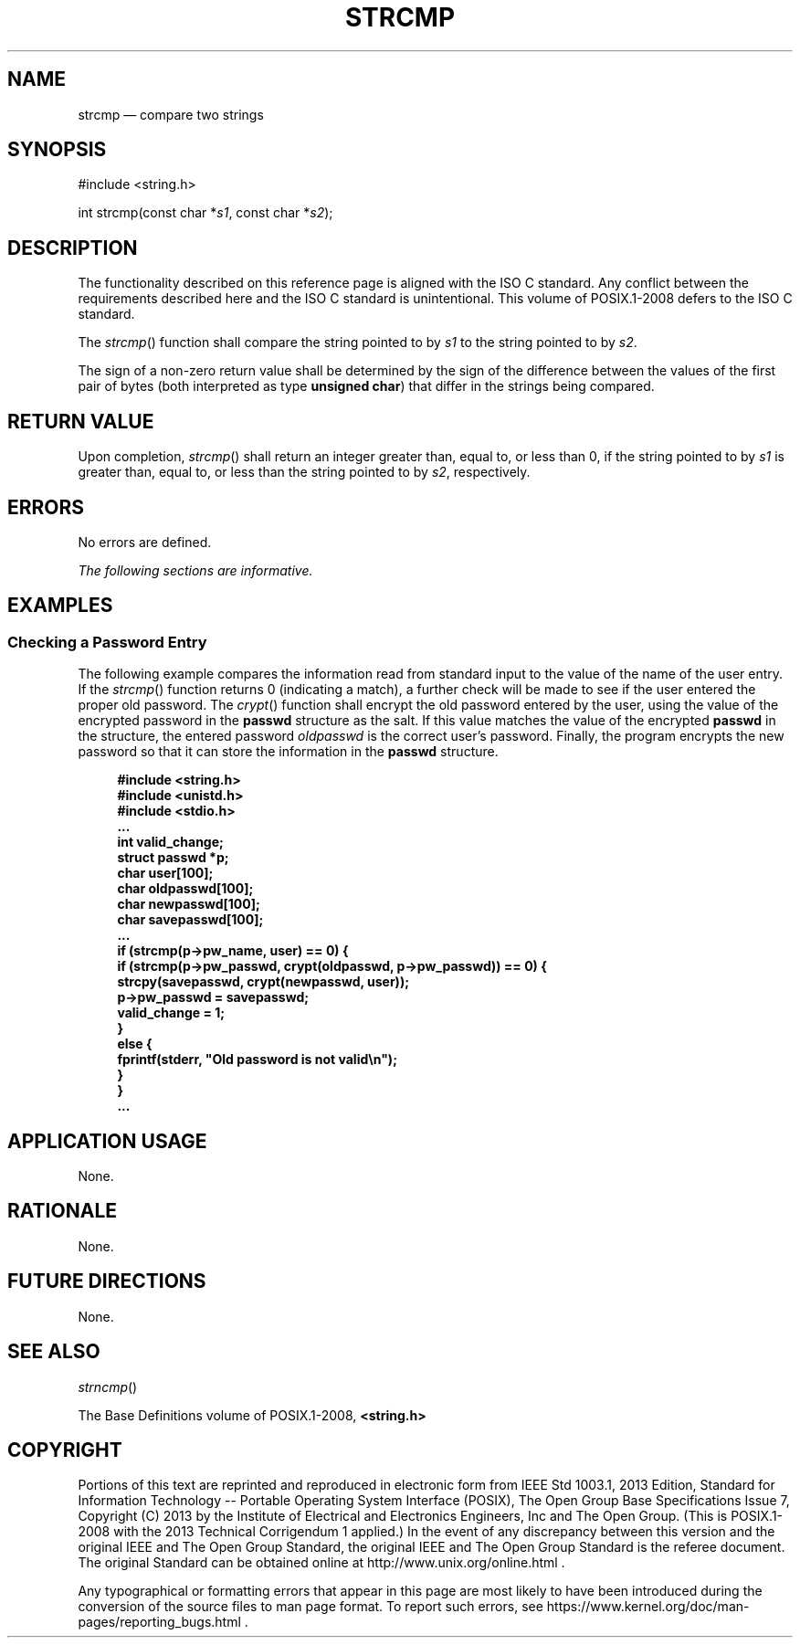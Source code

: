 '\" et
.TH STRCMP "3" 2013 "IEEE/The Open Group" "POSIX Programmer's Manual"

.SH NAME
strcmp
\(em compare two strings
.SH SYNOPSIS
.LP
.nf
#include <string.h>
.P
int strcmp(const char *\fIs1\fP, const char *\fIs2\fP);
.fi
.SH DESCRIPTION
The functionality described on this reference page is aligned with the
ISO\ C standard. Any conflict between the requirements described here and the
ISO\ C standard is unintentional. This volume of POSIX.1\(hy2008 defers to the ISO\ C standard.
.P
The
\fIstrcmp\fR()
function shall compare the string pointed to by
.IR s1
to the string pointed to by
.IR s2 .
.P
The sign of a non-zero return value shall be determined by the sign of
the difference between the values of the first pair of bytes (both
interpreted as type
.BR "unsigned char" )
that differ in the strings being compared.
.SH "RETURN VALUE"
Upon completion,
\fIstrcmp\fR()
shall return an integer greater than, equal to, or less than 0, if the
string pointed to by
.IR s1
is greater than, equal to, or less than the string pointed to by
.IR s2 ,
respectively.
.SH ERRORS
No errors are defined.
.LP
.IR "The following sections are informative."
.SH EXAMPLES
.SS "Checking a Password Entry"
.P
The following example compares the information read from standard input
to the value of the name of the user entry. If the
\fIstrcmp\fR()
function returns 0 (indicating a match), a further check will be made
to see if the user entered the proper old password. The
\fIcrypt\fR()
function shall encrypt the old password entered by the user, using
the value of the encrypted password in the
.BR passwd
structure as the salt. If this value matches the value of the encrypted
.BR passwd
in the structure, the entered password
.IR oldpasswd
is the correct user's password. Finally, the program encrypts the new
password so that it can store the information in the
.BR passwd
structure.
.sp
.RS 4
.nf
\fB
#include <string.h>
#include <unistd.h>
#include <stdio.h>
\&...
int valid_change;
struct passwd *p;
char user[100];
char oldpasswd[100];
char newpasswd[100];
char savepasswd[100];
\&...
if (strcmp(p->pw_name, user) == 0) {
    if (strcmp(p->pw_passwd, crypt(oldpasswd, p->pw_passwd)) == 0) {
        strcpy(savepasswd, crypt(newpasswd, user));
        p->pw_passwd = savepasswd;
        valid_change = 1;
    }
    else {
        fprintf(stderr, "Old password is not valid\en");
    }
}
\&...
.fi \fR
.P
.RE
.SH "APPLICATION USAGE"
None.
.SH RATIONALE
None.
.SH "FUTURE DIRECTIONS"
None.
.SH "SEE ALSO"
.IR "\fIstrncmp\fR\^(\|)"
.P
The Base Definitions volume of POSIX.1\(hy2008,
.IR "\fB<string.h>\fP"
.SH COPYRIGHT
Portions of this text are reprinted and reproduced in electronic form
from IEEE Std 1003.1, 2013 Edition, Standard for Information Technology
-- Portable Operating System Interface (POSIX), The Open Group Base
Specifications Issue 7, Copyright (C) 2013 by the Institute of
Electrical and Electronics Engineers, Inc and The Open Group.
(This is POSIX.1-2008 with the 2013 Technical Corrigendum 1 applied.) In the
event of any discrepancy between this version and the original IEEE and
The Open Group Standard, the original IEEE and The Open Group Standard
is the referee document. The original Standard can be obtained online at
http://www.unix.org/online.html .

Any typographical or formatting errors that appear
in this page are most likely
to have been introduced during the conversion of the source files to
man page format. To report such errors, see
https://www.kernel.org/doc/man-pages/reporting_bugs.html .
